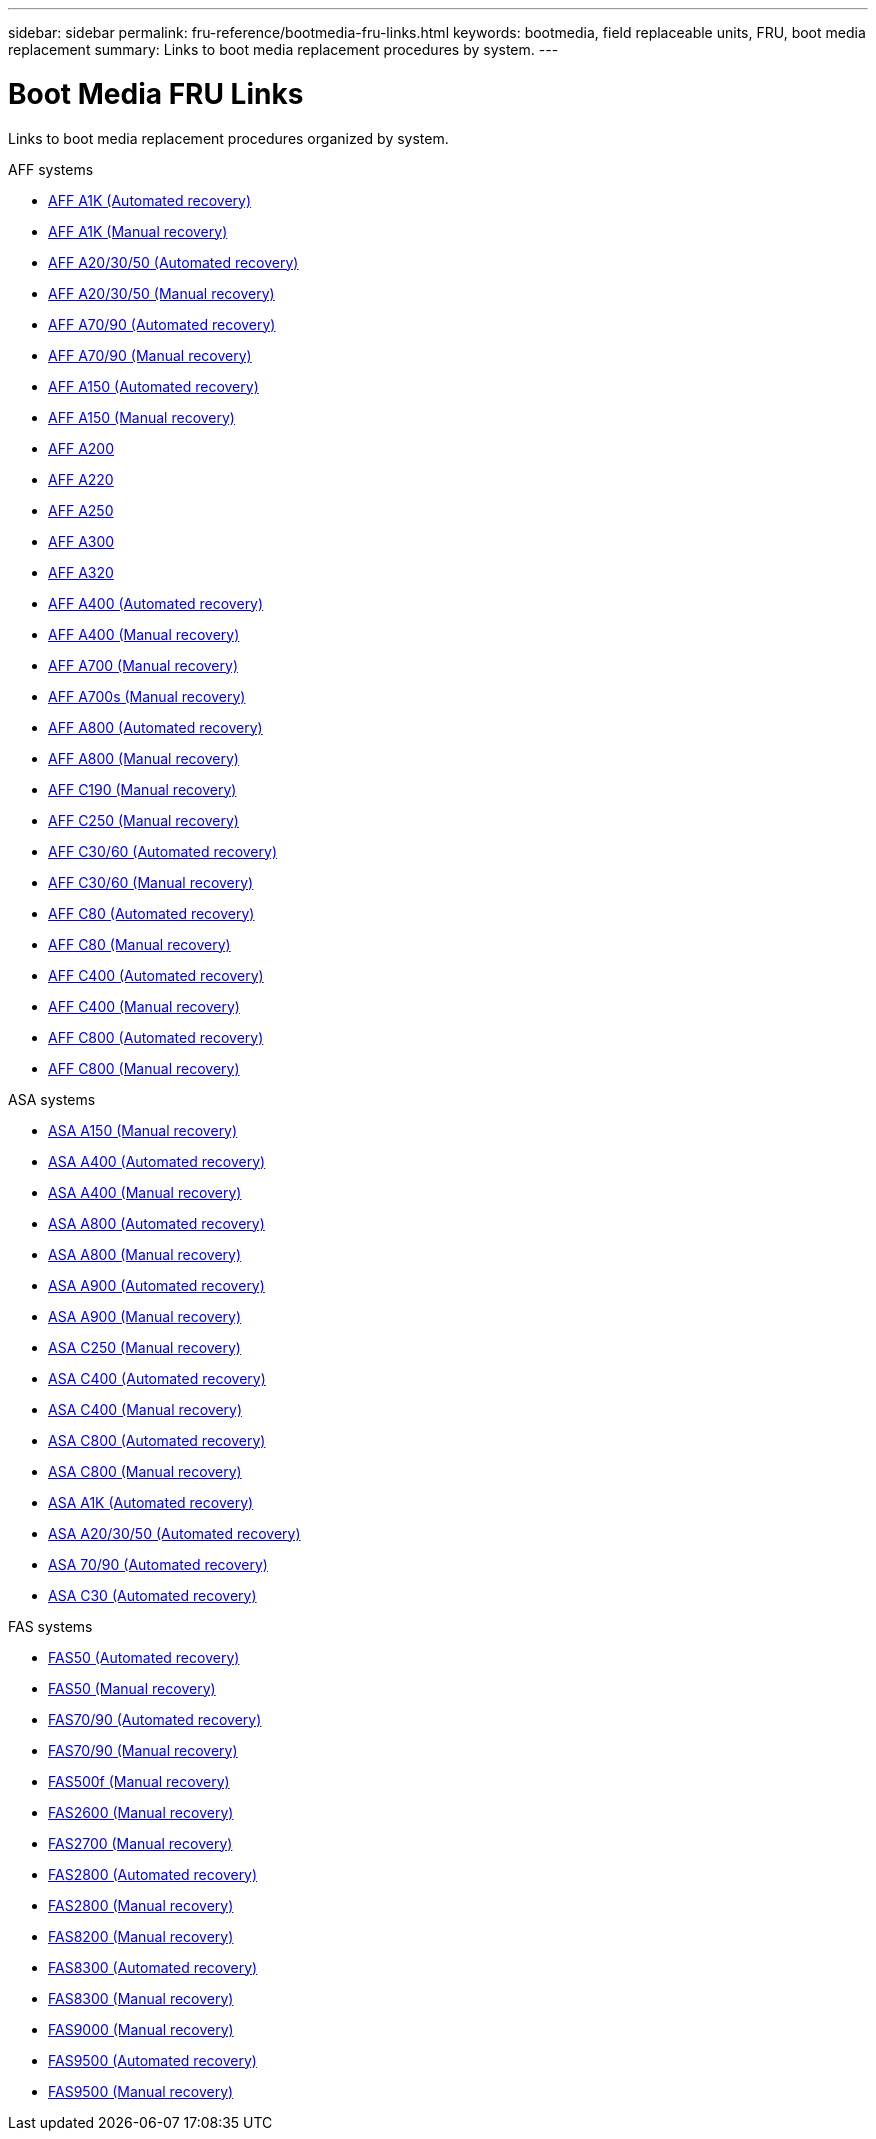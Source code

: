 ---
sidebar: sidebar
permalink: fru-reference/bootmedia-fru-links.html
keywords: bootmedia, field replaceable units, FRU, boot media replacement
summary: Links to boot media replacement procedures by system.
---

= Boot Media FRU Links

[.lead]
Links to boot media replacement procedures organized by system.

[role="tabbed-block"]
====
.AFF systems
--
* link:../a1k/bootmedia-replace-workflow-bmr.html[AFF A1K (Automated recovery)^]
* link:../a1k/bootmedia-replace-workflow.html[AFF A1K (Manual recovery)^]
* link:../a20-30-50/bootmedia-replace-workflow-bmr.html[AFF A20/30/50 (Automated recovery)^]
* link:../a20-30-50/bootmedia-replace-workflow.html[AFF A20/30/50 (Manual recovery)^]
* link:../a70-90/bootmedia-replace-workflow-bmr.html[AFF A70/90 (Automated recovery)^]
* link:../a70-90/bootmedia-replace-workflow.html[AFF A70/90 (Manual recovery)^]
* link:../a150/bootmedia-replace-workflow-bmr.html[AFF A150 (Automated recovery)^]
* link:../a150/bootmedia-replace-workflow.html[AFF A150 (Manual recovery)^]
* link:../a200/bootmedia-replace-overview.html[AFF A200^]
* link:../a220/bootmedia-replace-overview.html[AFF A220^]
* link:../a250/bootmedia-replace-overview.html[AFF A250^]
* link:../a300/bootmedia-replace-overview.html[AFF A300^]
* link:../a320/bootmedia-replace-overview.html[AFF A320^]
* link:../a400/bootmedia-replace-workflow-bmr.html[AFF A400 (Automated recovery)^]
* link:../a400/bootmedia-replace-workflow.html[AFF A400 (Manual recovery)^]
* link:../a700/bootmedia-replace-overview.html[AFF A700 (Manual recovery)^]
* link:../a700s/bootmedia-replace-overview.html[AFF A700s (Manual recovery)^]
* link:../a800/bootmedia-replace-workflow-bmr.html[AFF A800 (Automated recovery)^]
* link:../a800/bootmedia-replace-workflow.html[AFF A800 (Manual recovery)^]
* link:../c190/bootmedia-replace-overview.html[AFF C190 (Manual recovery)^]
* link:../c250/bootmedia-replace-overview.html[AFF C250 (Manual recovery)^]
* link:../c30-60/bootmedia-replace-workflow-bmr.html[AFF C30/60 (Automated recovery)^]
* link:../c30-60/bootmedia-replace-workflow.html[AFF C30/60 (Manual recovery)^]
* link:../c80/bootmedia-replace-workflow-bmr.html[AFF C80 (Automated recovery)^]
* link:../c80/bootmedia-replace-workflow.html[AFF C80 (Manual recovery)^]
* link:../c400/bootmedia-replace-workflow-bmr.html[AFF C400 (Automated recovery)^]
* link:../c400/bootmedia-replace-workflow.html[AFF C400 (Manual recovery)^]
* link:../c800/bootmedia-replace-workflow-bmr.html[AFF C800 (Automated recovery)^]
* link:../c800/bootmedia-replace-workflow.html[AFF C800 (Manual recovery)^]
--

.ASA systems
--
* link:../asa150/bootmedia-replace-overview.html[ASA A150 (Manual recovery)^]
* link:../asa400/bootmedia-replace-workflow-bmr.html[ASA A400 (Automated recovery)^]
* link:../asa400/bootmedia-replace-workflow.html[ASA A400 (Manual recovery)^]
* link:../asa800/bootmedia-replace-workflow-bmr.html[ASA A800 (Automated recovery)^]
* link:../asa800/bootmedia-replace-workflow.html[ASA A800 (Manual recovery)^]
* link:../asa900/bootmedia-replace-workflow-bmr.html[ASA A900 (Automated recovery)^]
* link:../asa900/bootmedia-replace-workflow.html[ASA A900 (Manual recovery)^]
* link:../asa-c250/bootmedia-replace-overview.html[ASA C250 (Manual recovery)^]
* link:../asa-c400/bootmedia-replace-workflow-bmr.html[ASA C400 (Automated recovery)^]
* link:../asa-c400/bootmedia-replace-workflow.html[ASA C400 (Manual recovery)^]
* link:../asa-c800/bootmedia-replace-workflow-bmr.html[ASA C800 (Automated recovery)^]
* link:../asa-c800/bootmedia-replace-workflow.html[ASA C800 (Manual recovery)^]
* link:../asa-r2-a1k/bootmedia-replace-workflow-bmr.html[ASA A1K (Automated recovery)^]
* link:../asa-r2-a20-30-50/bootmedia-replace-workflow-bmr.html[ASA A20/30/50 (Automated recovery)^]
* link:../asa-r2-70-90/bootmedia-replace-workflow-bmr.html[ASA 70/90 (Automated recovery)^]
* link:../asa-r2-c30/bootmedia-replace-workflow-bmr.html[ASA C30 (Automated recovery)^]
--


.FAS systems
--
* link:../fas50/bootmedia-replace-workflow-bmr.html[FAS50 (Automated recovery)^]
* link:../fas50/bootmedia-replace-workflow.html[FAS50 (Manual recovery)^]
* link:../fas-70-90/bootmedia-replace-workflow-bmr.html[FAS70/90 (Automated recovery)^]
* link:../fas-70-90/bootmedia-replace-workflow.html[FAS70/90 (Manual recovery)^]
* link:../fas500f/bootmedia-replace-overview.html[FAS500f (Manual recovery)^]
* link:../fas2600/bootmedia-replace-overview.html[FAS2600 (Manual recovery)^]
* link:../fas2700/bootmedia-replace-overview.html[FAS2700 (Manual recovery)^]
* link:../fas2800/bootmedia-replace-workflow-bmr.html[FAS2800 (Automated recovery)^]
* link:../fas2800/bootmedia-replace-workflow.html[FAS2800 (Manual recovery)^]
* link:../fas8200/bootmedia-replace-overview.html[FAS8200 (Manual recovery)^]
* link:../fas8300/bootmedia-replace-workflow-bmr.html[FAS8300 (Automated recovery)^]
* link:../fas8300/bootmedia-replace-workflow.html[FAS8300 (Manual recovery)^]
* link:../fas9000/bootmedia-replace-overview.html[FAS9000 (Manual recovery)^]
* link:../fas9500/bootmedia-replace-workflow-bmr.html[FAS9500 (Automated recovery)^]
* link:../fas9500/bootmedia-replace-workflow.html[FAS9500 (Manual recovery)^]
--
====